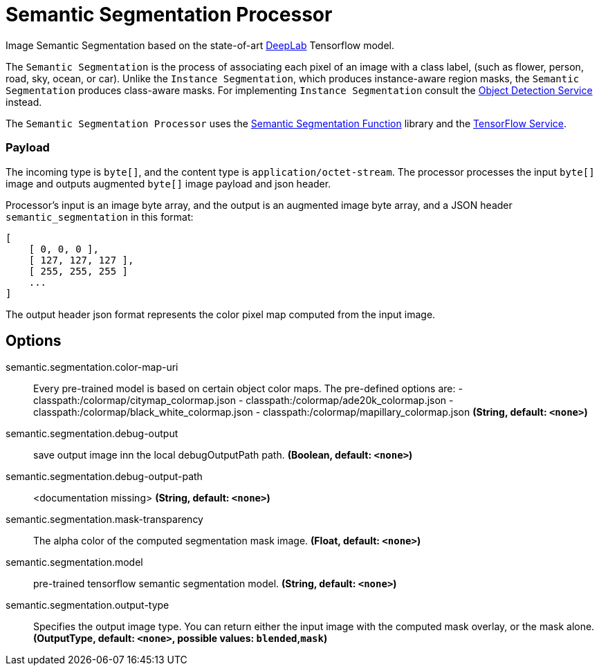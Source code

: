//tag::ref-doc[]

= Semantic Segmentation Processor

Image Semantic Segmentation based on the state-of-art https://github.com/tensorflow/models/tree/master/research/deeplab[DeepLab] Tensorflow model.

The `Semantic Segmentation` is the process of associating each pixel of an image with a class label, (such as flower, person, road, sky, ocean, or car).
Unlike the `Instance Segmentation`, which produces instance-aware region masks, the `Semantic Segmentation` produces class-aware masks.
For implementing `Instance Segmentation` consult the https://github.com/spring-cloud/stream-applications/tree/master/functions/function/object-detection-function[Object Detection Service] instead.

The `Semantic Segmentation Processor` uses the https://github.com/spring-cloud/stream-applications/tree/master/functions/function/semantic-segmentation-function[Semantic Segmentation Function] library and the https://github.com/spring-cloud/stream-applications/tree/master/functions/common/tensorflow-common[TensorFlow Service].

=== Payload

The incoming type is `byte[]`, and the content type is `application/octet-stream`. The processor processes the input `byte[]` image and outputs augmented `byte[]` image payload and json header.

Processor's input is an image byte array, and the output is an augmented image byte array, and a JSON header `semantic_segmentation` in this format:

```json
[
    [ 0, 0, 0 ],
    [ 127, 127, 127 ],
    [ 255, 255, 255 ]
    ...
]
```

The output header json format represents the color pixel map computed from the input image.

== Options

//tag::configuration-properties[]
$$semantic.segmentation.color-map-uri$$:: $$Every pre-trained model is based on certain object color maps. The pre-defined options are:  - classpath:/colormap/citymap_colormap.json  - classpath:/colormap/ade20k_colormap.json  - classpath:/colormap/black_white_colormap.json  - classpath:/colormap/mapillary_colormap.json$$ *($$String$$, default: `$$<none>$$`)*
$$semantic.segmentation.debug-output$$:: $$save output image inn the local debugOutputPath path.$$ *($$Boolean$$, default: `$$<none>$$`)*
$$semantic.segmentation.debug-output-path$$:: $$<documentation missing>$$ *($$String$$, default: `$$<none>$$`)*
$$semantic.segmentation.mask-transparency$$:: $$The alpha color of the computed segmentation mask image.$$ *($$Float$$, default: `$$<none>$$`)*
$$semantic.segmentation.model$$:: $$pre-trained tensorflow semantic segmentation model.$$ *($$String$$, default: `$$<none>$$`)*
$$semantic.segmentation.output-type$$:: $$Specifies the output image type. You can return either the input image with the computed mask overlay, or the mask alone.$$ *($$OutputType$$, default: `$$<none>$$`, possible values: `blended`,`mask`)*
//end::configuration-properties[]

//end::ref-doc[]
